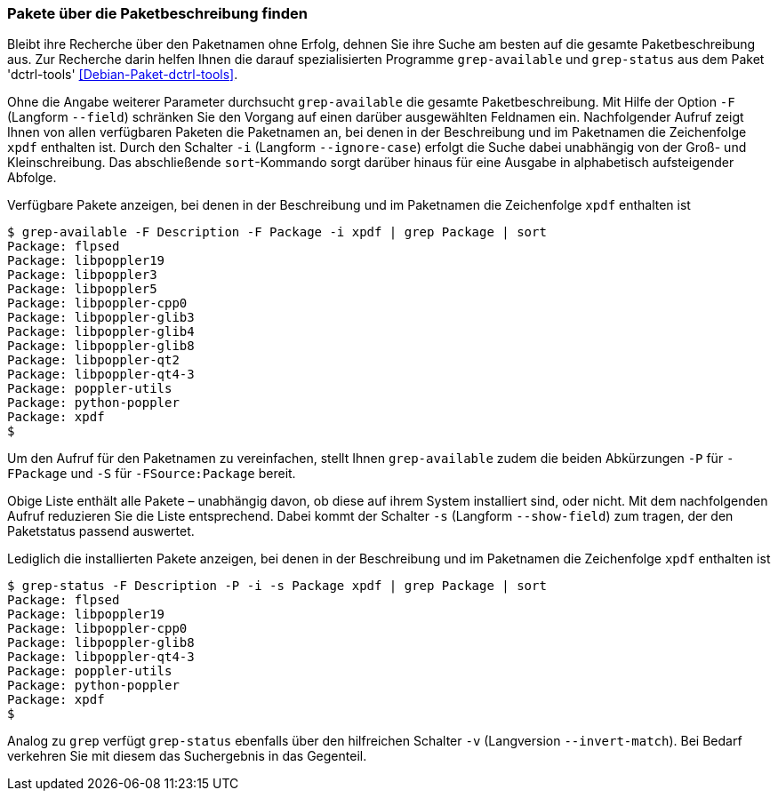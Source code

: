 // Datei: ./werkzeuge/paketoperationen/pakete-ueber-die-paketbeschreibung-finden.adoc

// Baustelle: Fertig

[[pakete-ueber-die-paketbeschreibung-finden]]

=== Pakete über die Paketbeschreibung finden ===

// Stichworte für den Index
(((Debianpaket, dctrl-tools)))
(((grep-available)))
(((grep-status)))
(((Paketsuche, mittels grep-available)))
(((Paketsuche, mittels grep-status)))
(((Paketsuche, über die Paketbeschreibung)))
Bleibt ihre Recherche über den Paketnamen ohne Erfolg, dehnen Sie ihre
Suche am besten auf die gesamte Paketbeschreibung aus. Zur Recherche
darin helfen Ihnen die darauf spezialisierten Programme `grep-available`
und `grep-status` aus dem Paket 'dctrl-tools' <<Debian-Paket-dctrl-tools>>.

// Stichworte für den Index
(((grep-available, -F)))
(((grep-available, --field)))
(((grep-available, -i)))
(((grep-available, --ignore-case)))
Ohne die Angabe weiterer Parameter durchsucht `grep-available` die
gesamte Paketbeschreibung. Mit Hilfe der Option `-F` (Langform
`--field`) schränken Sie den Vorgang auf einen darüber ausgewählten
Feldnamen ein. Nachfolgender Aufruf zeigt Ihnen von allen verfügbaren
Paketen die Paketnamen an, bei denen in der Beschreibung und im
Paketnamen die Zeichenfolge `xpdf` enthalten ist. Durch den Schalter
`-i` (Langform `--ignore-case`) erfolgt die Suche dabei unabhängig von
der Groß- und Kleinschreibung. Das abschließende `sort`-Kommando sorgt
darüber hinaus für eine Ausgabe in alphabetisch aufsteigender Abfolge.

.Verfügbare Pakete anzeigen, bei denen in der Beschreibung und im Paketnamen die Zeichenfolge `xpdf` enthalten ist
----
$ grep-available -F Description -F Package -i xpdf | grep Package | sort
Package: flpsed
Package: libpoppler19
Package: libpoppler3
Package: libpoppler5
Package: libpoppler-cpp0
Package: libpoppler-glib3
Package: libpoppler-glib4
Package: libpoppler-glib8
Package: libpoppler-qt2
Package: libpoppler-qt4-3
Package: poppler-utils
Package: python-poppler
Package: xpdf
$
----

// Stichworte für den Index
(((grep-available, -P)))
(((grep-available, -S)))
Um den Aufruf für den Paketnamen zu vereinfachen, stellt Ihnen
`grep-available` zudem die beiden Abkürzungen `-P` für `-FPackage` und
`-S` für `-FSource:Package` bereit.

// Stichworte für den Index
(((grep-status, -s)))
(((grep-status, --show-field)))
Obige Liste enthält alle Pakete – unabhängig davon, ob diese auf ihrem
System installiert sind, oder nicht. Mit dem nachfolgenden Aufruf
reduzieren Sie die Liste entsprechend. Dabei kommt der Schalter `-s`
(Langform `--show-field`) zum tragen, der den Paketstatus passend
auswertet.

.Lediglich die installierten Pakete anzeigen, bei denen in der Beschreibung und im Paketnamen die Zeichenfolge `xpdf` enthalten ist
----
$ grep-status -F Description -P -i -s Package xpdf | grep Package | sort
Package: flpsed
Package: libpoppler19
Package: libpoppler-cpp0
Package: libpoppler-glib8
Package: libpoppler-qt4-3
Package: poppler-utils
Package: python-poppler
Package: xpdf
$
----

// Stichworte für den Index
(((grep-status, -v)))
(((grep-status, --invert-match)))
Analog zu `grep` verfügt `grep-status` ebenfalls über den hilfreichen
Schalter `-v` (Langversion `--invert-match`). Bei Bedarf verkehren Sie
mit diesem das Suchergebnis in das Gegenteil.

// Datei (Ende): ./werkzeuge/paketoperationen/pakete-ueber-die-paketbeschreibung-finden.adoc
